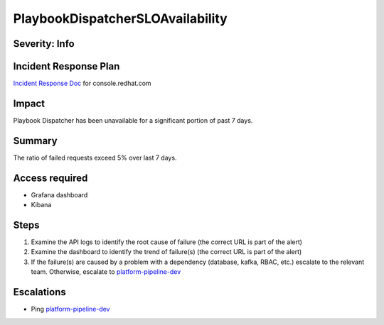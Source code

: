 PlaybookDispatcherSLOAvailability
=================================

Severity: Info
--------------

Incident Response Plan
----------------------

`Incident Response Doc <https://docs.google.com/document/d/1AyEQnL4B11w7zXwum8Boty2IipMIxoFw1ri1UZB6xJE>`_ for console.redhat.com

Impact
------

Playbook Dispatcher has been unavailable for a significant portion of past 7 days.


Summary
-------

The ratio of failed requests exceed 5% over last 7 days.

Access required
---------------

- Grafana dashboard
- Kibana

Steps
-----

#. Examine the API logs to identify the root cause of failure (the correct URL is part of the alert)
#. Examine the dashboard to identify the trend of failure(s) (the correct URL is part of the alert)
#. If the failure(s) are caused by a problem with a dependency (database, kafka, RBAC, etc.) escalate to the relevant team. Otherwise, escalate to `platform-pipeline-dev <https://app.slack.com/client/T026NJJ6Z/CA0SL3420/user_groups/S01AWRG3UH1>`_

Escalations
-----------

-  Ping `platform-pipeline-dev <https://app.slack.com/client/T026NJJ6Z/CA0SL3420/user_groups/S01AWRG3UH1>`_
